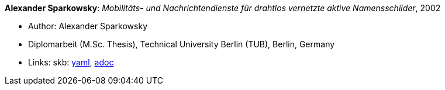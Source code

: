 //
// This file was generated by SKB-Dashboard, task 'lib-yaml2src'
// - on Tuesday November  6 at 21:14:42
// - skb-dashboard: https://www.github.com/vdmeer/skb-dashboard
//

*Alexander Sparkowsky*: _Mobilitäts- und Nachrichtendienste für drahtlos vernetzte aktive Namensschilder_, 2002

* Author: Alexander Sparkowsky
* Diplomarbeit (M.Sc. Thesis), Technical University Berlin (TUB), Berlin, Germany
* Links:
      skb:
        https://github.com/vdmeer/skb/tree/master/data/library/thesis/master/2000/sparkowsky-alexander-2002.yaml[yaml],
        https://github.com/vdmeer/skb/tree/master/data/library/thesis/master/2000/sparkowsky-alexander-2002.adoc[adoc]

